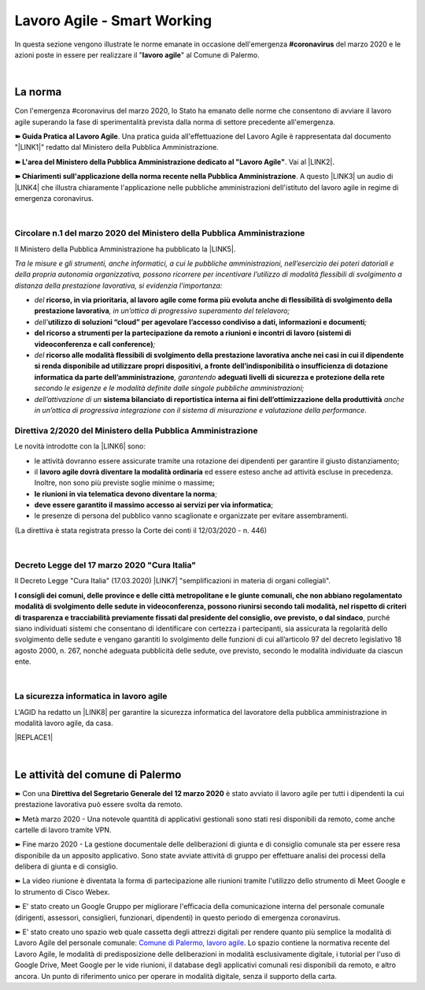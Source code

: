
.. _h60494854141668133c113f17026d1c:

Lavoro Agile - Smart Working
############################

In questa sezione vengono illustrate le norme emanate in occasione dell'emergenza \ |STYLE0|\  del marzo 2020 e le azioni poste in essere per realizzare il "\ |STYLE1|\ " al Comune di Palermo.

|

.. _h2465c4a8ef3858e44a6491b57:

La norma
********

Con l'emergenza #coronavirus del marzo 2020, lo Stato ha emanato delle norme che consentono di avviare il lavoro agile superando la fase di sperimentalità prevista dalla norma di settore precedente all'emergenza.

\ |STYLE2|\ . Una pratica guida all'effettuazione del Lavoro Agile è rappresentata dal documento "\ |LINK1|\ " redatto dal Ministero della Pubblica Amministrazione.

\ |STYLE3|\ . Vai al \ |LINK2|\ .

\ |STYLE4|\ . A questo \ |LINK3|\  un audio di \ |LINK4|\  che illustra chiaramente l'applicazione nelle pubbliche amministrazioni dell'istituto del lavoro agile in regime di emergenza coronavirus.

|

.. _h3b457548c314c1ae1b272d17381b3a:

Circolare n.1 del marzo 2020 del Ministero della Pubblica Amministrazione
=========================================================================

Il Ministero della Pubblica Amministrazione ha pubblicato la \ |LINK5|\ .

\ |STYLE5|\ 

* \ |STYLE6|\  \ |STYLE7|\ \ |STYLE8|\ 

* \ |STYLE9|\ \ |STYLE10|\ \ |STYLE11|\ 

* \ |STYLE12|\ \ |STYLE13|\ 

* \ |STYLE14|\  \ |STYLE15|\ \ |STYLE16|\  \ |STYLE17|\  \ |STYLE18|\ 

* \ |STYLE19|\  \ |STYLE20|\  \ |STYLE21|\ .

.. _hf3d351517332719163c027b1117:

Direttiva 2/2020 del Ministero della Pubblica Amministrazione
=============================================================

Le novità introdotte con la \ |LINK6|\  sono:

* le attività dovranno essere assicurate tramite una rotazione dei dipendenti per garantire il giusto distanziamento;

* il \ |STYLE22|\  ed essere esteso anche ad attività escluse in precedenza. Inoltre, non sono più previste soglie minime o massime;

* \ |STYLE23|\ ;

* \ |STYLE24|\ ;

* le presenze di persona del pubblico vanno scaglionate e organizzate per evitare assembramenti.

(La direttiva è stata registrata presso la Corte dei conti il 12/03/2020 - n. 446)

|

.. _h572749767d615511b2616e284f7340:

Decreto Legge del 17 marzo 2020 "Cura Italia"
=============================================

Il Decreto Legge "Cura Italia" (17.03.2020) \ |LINK7|\   "semplificazioni in materia di organi collegiali". 

\ |STYLE25|\ , purché siano individuati sistemi che consentano di identificare con certezza i partecipanti, sia assicurata la regolarità dello  svolgimento  delle  sedute  e  vengano  garantiti  lo  svolgimento  delle  funzioni  di  cui  all’articolo  97  del decreto legislativo 18 agosto 2000, n. 267, nonché adeguata pubblicità delle sedute, ove previsto, secondo le modalità individuate da ciascun ente.

|

.. _h252941163c216369546d22674a6b42:

La sicurezza informatica in lavoro agile
========================================

L'AGID ha redatto un \ |LINK8|\  per garantire la sicurezza informatica del lavoratore della pubblica amministrazione in modalità lavoro agile, da casa.

|REPLACE1|

|

.. _h4d451b60181c6b407e5b422dd636017:

Le attività del comune di Palermo
*********************************

➽ Con una \ |STYLE26|\  è stato avviato il lavoro agile per tutti i dipendenti la cui prestazione lavorativa può essere svolta da remoto.

➽ Metà marzo 2020 - Una notevole quantità di applicativi gestionali sono stati resi disponibili da remoto, come anche cartelle di lavoro tramite VPN.

➽ Fine marzo 2020 - La gestione documentale delle deliberazioni di giunta e di consiglio comunale sta per essere resa disponibile da un apposito applicativo. Sono state avviate attività di gruppo per effettuare analisi dei processi della delibera di giunta e di consiglio.

➽ La video riunione è diventata la forma di partecipazione alle riunioni tramite l'utilizzo dello strumento di Meet Google e lo strumento di Cisco Webex.

➽ E' stato creato un Google Gruppo per migliorare l'efficacia della comunicazione interna del personale comunale (dirigenti, assessori, consiglieri, funzionari, dipendenti) in questo periodo di emergenza coronavirus.

➽ E' stato creato uno spazio web quale cassetta degli attrezzi digitali per rendere quanto più semplice la modalità di Lavoro Agile del personale comunale: `Comune di Palermo, lavoro agile <https://sites.google.com/comune.palermo.it/lavoroagile>`_. Lo spazio contiene la normativa recente del Lavoro Agile, le modalità di predisposizione delle deliberazioni in modalità esclusivamente digitale, i tutorial per l'uso di Google Drive, Meet Google per le vide riunioni, il database degli applicativi comunali resi disponibili da remoto, e altro ancora. Un punto di riferimento unico per operare in modalità digitale, senza il supporto della carta.


.. bottom of content


.. |STYLE0| replace:: **#coronavirus**

.. |STYLE1| replace:: **lavoro agile**

.. |STYLE2| replace:: **➽ Guida Pratica al Lavoro Agile**

.. |STYLE3| replace:: **➽ L'area del Ministero della Pubblica Amministrazione dedicato al "Lavoro Agile"**

.. |STYLE4| replace:: **➽ Chiarimenti sull'applicazione della norma recente nella Pubblica Amministrazione**

.. |STYLE5| replace:: *Tra le misure e gli strumenti, anche informatici, a cui le pubbliche amministrazioni, nell’esercizio dei poteri datoriali e della propria autonomia organizzativa, possono ricorrere per incentivare l’utilizzo di modalità flessibili di svolgimento a distanza della prestazione lavorativa, si evidenzia l’importanza:*

.. |STYLE6| replace:: *del*

.. |STYLE7| replace:: **ricorso, in via prioritaria, al lavoro agile come forma più evoluta anche di flessibilità di svolgimento della prestazione lavorativa**

.. |STYLE8| replace:: *, in un’ottica di progressivo superamento del telelavoro;*

.. |STYLE9| replace:: *dell’*

.. |STYLE10| replace:: **utilizzo di soluzioni “cloud” per agevolare l’accesso condiviso a dati, informazioni e documenti**

.. |STYLE11| replace:: *;*

.. |STYLE12| replace:: **del ricorso a strumenti per la partecipazione da remoto a riunioni e incontri di lavoro (sistemi di videoconferenza e call conference)**

.. |STYLE13| replace:: *;*

.. |STYLE14| replace:: *del*

.. |STYLE15| replace:: **ricorso alle modalità flessibili di svolgimento della prestazione lavorativa anche nei casi in cui il dipendente si renda disponibile ad utilizzare propri dispositivi, a fronte dell’indisponibilità o insufficienza di dotazione informatica da parte dell’amministrazione**

.. |STYLE16| replace:: *, garantendo*

.. |STYLE17| replace:: **adeguati livelli di sicurezza e protezione della rete**

.. |STYLE18| replace:: *secondo le esigenze e le modalità definite dalle singole pubbliche amministrazioni;*

.. |STYLE19| replace:: *dell’attivazione di un*

.. |STYLE20| replace:: **sistema bilanciato di reportistica interna ai fini dell’ottimizzazione della produttività**

.. |STYLE21| replace:: *anche in un’ottica di progressiva integrazione con il sistema di misurazione e valutazione della performance*

.. |STYLE22| replace:: **lavoro agile dovrà diventare la modalità ordinaria**

.. |STYLE23| replace:: **le riunioni in via telematica devono diventare la norma**

.. |STYLE24| replace:: **deve essere garantito il massimo accesso ai servizi per via informatica**

.. |STYLE25| replace:: **I consigli  dei  comuni,  delle province  e  delle  città metropolitane  e  le  giunte  comunali,  che  non  abbiano  regolamentato  modalità  di svolgimento delle sedute in videoconferenza, possono riunirsi secondo tali modalità, nel rispetto di criteri di trasparenza e tracciabilità previamente fissati dal presidente del consiglio, ove previsto, o dal sindaco**

.. |STYLE26| replace:: **Direttiva del Segretario Generale del 12 marzo 2020**


.. |REPLACE1| raw:: html

    <img src="https://www.cert-pa.it/wp-content/uploads/2020/03/thumbnail_SMARTWORKING-4.jpg" /> 
    <br></br>
     Il vademecum per lavorare online in sicurezza in modalità lavoro agile, a cura dell'AGID

.. |LINK1| raw:: html

    <a href="http://www.funzionepubblica.gov.it/articolo/dipartimento/12-03-2020/guida-pratica-al-lavoro-agile-nella-pa" target="_blank">Guida pratica al lavoro agile nella PA, COVID-19</a>

.. |LINK2| raw:: html

    <a href="http://www.funzionepubblica.gov.it/Lavoro%20agile%20e%20COVID-19" target="_blank">link</a>

.. |LINK3| raw:: html

    <a href="https://drive.google.com/file/d/1XvnZyeTHp8ItR7qSGWt-Iy4WSM2lTFRD/view" target="_blank">link</a>

.. |LINK4| raw:: html

    <a href="https://www.youtube.com/user/simonechiarelli" target="_blank">Simone Chiarelli</a>

.. |LINK5| raw:: html

    <a href="http://www.funzionepubblica.gov.it/articolo/dipartimento/04-03-2020/circolare-n1-del-2020" target="_blank">Circolare n.1 del marzo 2020</a>

.. |LINK6| raw:: html

    <a href="http://www.funzionepubblica.gov.it/articolo/ministro/12-03-2020/pa-ecco-la-nuova-direttiva-di-funzione-pubblica-sull%E2%80%99emergenza-covid-19" target="_blank">Direttiva 2/2020</a>

.. |LINK7| raw:: html

    <a href="http://www.funzionepubblica.gov.it/sites/funzionepubblica.gov.it/files/documenti/SW_COVID/decreto_17mar_20.pdf#page=36" target="_blank">prevede all'art.73</a>

.. |LINK8| raw:: html

    <a href="https://www.agid.gov.it/it/agenzia/stampa-e-comunicazione/notizie/2020/03/17/smart-working-vademecum-lavorare-online-sicurezza" target="_blank">semplice vademecum</a>

